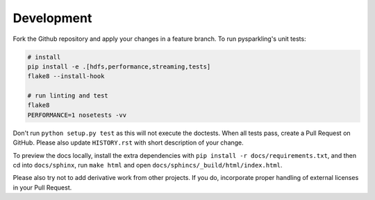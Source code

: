 .. _dev:

Development
===========

Fork the Github repository and apply your changes in a feature branch.
To run pysparkling's unit tests:

.. code-block:: sh

    # install
    pip install -e .[hdfs,performance,streaming,tests]
    flake8 --install-hook

    # run linting and test
    flake8
    PERFORMANCE=1 nosetests -vv

Don't run ``python setup.py test`` as this will
not execute the doctests. When all tests pass, create a Pull Request on GitHub.
Please also update ``HISTORY.rst`` with short description of your change.

To preview the docs locally, install the extra dependencies with
``pip install -r docs/requirements.txt``, and then cd into ``docs/sphinx``,
run ``make html`` and open ``docs/sphincs/_build/html/index.html``.

Please also try not to add derivative work from other projects. If you do,
incorporate proper handling of external licenses in your Pull Request.
